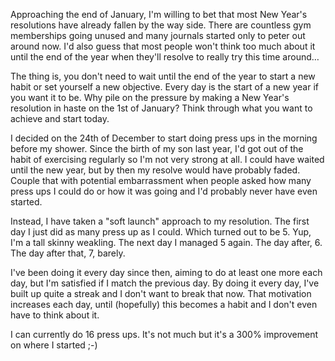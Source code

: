 #+BEGIN_EXPORT md
+++
title = "Every Day is New Year's Day when it comes to making resolutions"
description = "You can start a new habit any day of the year"
tags = ["productivity", "habits"]
date = 2017-01-20T14:42:04Z
+++
#+END_EXPORT

Approaching the end of January, I'm willing to bet that most New
Year's resolutions have already fallen by the way side. There are
countless gym memberships going unused and many journals started only
to peter out around now. I'd also guess that most people won't think
too much about it until the end of the year when they'll resolve to
really try this time around...

The thing is, you don't need to wait until the end of the year to
start a new habit or set yourself a new objective. Every day is the
start of a new year if you want it to be. Why pile on the pressure by
making a New Year's resolution in haste on the 1st of January? Think
through what you want to achieve and start today.

I decided on the 24th of December to start doing press ups in the
morning before my shower. Since the birth of my son last year, I'd got
out of the habit of exercising regularly so I'm not very strong at
all. I could have waited until the new year, but by then my resolve
would have probably faded. Couple that with potential embarrassment
when people asked how many press ups I could do or how it was going
and I'd probably never have even started.

Instead, I have taken a "soft launch" approach to my resolution. The
first day I just did as many press up as I could. Which turned out to
be 5. Yup, I'm a tall skinny weakling. The next day I managed 5 again.
The day after, 6. The day after that, 7, barely. 

I've been doing it every day since then, aiming to do at least one
more each day, but I'm satisfied if I match the previous day. By doing
it every day, I've built up quite a streak and I don't want to break
that now. That motivation increases each day, until (hopefully) this
becomes a habit and I don't even have to think about it.

I can currently do 16 press ups. It's not much but it's a 300%
improvement on where I started ;-)

